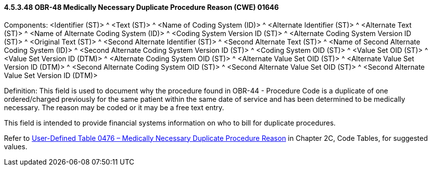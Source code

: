 ==== 4.5.3.48 OBR-48 Medically Necessary Duplicate Procedure Reason (CWE) 01646

Components: <Identifier (ST)> ^ <Text (ST)> ^ <Name of Coding System (ID)> ^ <Alternate Identifier (ST)> ^ <Alternate Text (ST)> ^ <Name of Alternate Coding System (ID)> ^ <Coding System Version ID (ST)> ^ <Alternate Coding System Version ID (ST)> ^ <Original Text (ST)> ^ <Second Alternate Identifier (ST)> ^ <Second Alternate Text (ST)> ^ <Name of Second Alternate Coding System (ID)> ^ <Second Alternate Coding System Version ID (ST)> ^ <Coding System OID (ST)> ^ <Value Set OID (ST)> ^ <Value Set Version ID (DTM)> ^ <Alternate Coding System OID (ST)> ^ <Alternate Value Set OID (ST)> ^ <Alternate Value Set Version ID (DTM)> ^ <Second Alternate Coding System OID (ST)> ^ <Second Alternate Value Set OID (ST)> ^ <Second Alternate Value Set Version ID (DTM)>

Definition: This field is used to document why the procedure found in OBR-44 - Procedure Code is a duplicate of one ordered/charged previously for the same patient within the same date of service and has been determined to be medically necessary. The reason may be coded or it may be a free text entry.

This field is intended to provide financial systems information on who to bill for duplicate procedures.

Refer to file:///E:\V2\v2.9%20final%20Nov%20from%20Frank\V29_CH02C_Tables.docx#HL70476[User-Defined Table 0476 – Medically Necessary Duplicate Procedure Reason] in Chapter 2C, Code Tables, for suggested values.

